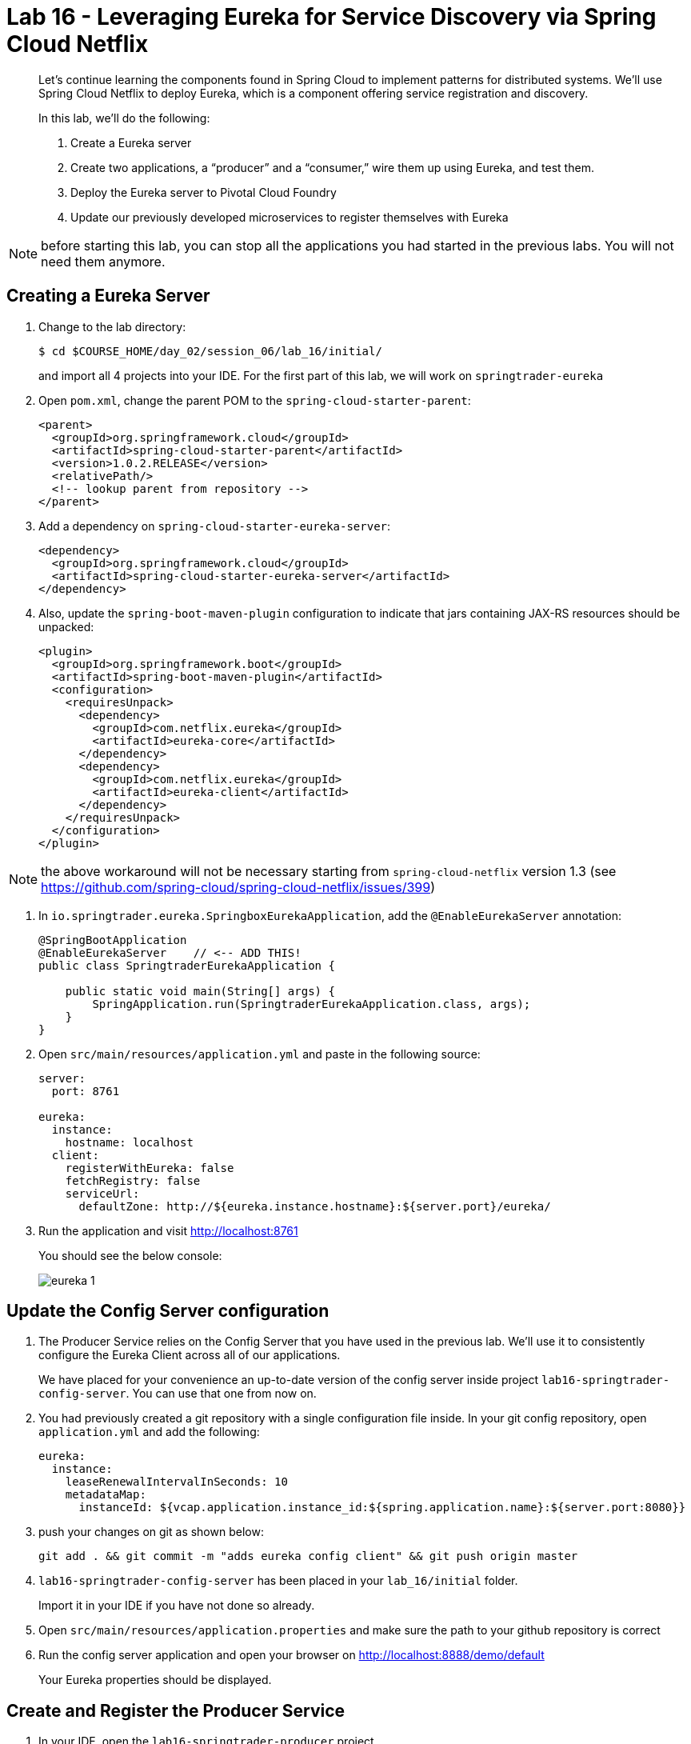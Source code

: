 :compat-mode:
= Lab 16 - Leveraging Eureka for Service Discovery via Spring Cloud Netflix

[abstract]
--
Let's continue learning the components found in Spring Cloud to implement patterns for distributed systems.
We'll use Spring Cloud Netflix to deploy Eureka, which is a component offering service registration and discovery.

In this lab, we'll do the following:

. Create a Eureka server
. Create two applications, a ``producer'' and a ``consumer,'' wire them up using Eureka, and test them.
. Deploy the Eureka server to Pivotal Cloud Foundry
. Update our previously developed microservices to register themselves with Eureka
--

NOTE: before starting this lab, you can stop all the applications you had started in the previous labs. You will not need them anymore.

== Creating a Eureka Server

. Change to the lab directory:
+
----
$ cd $COURSE_HOME/day_02/session_06/lab_16/initial/
----
+
and import all 4 projects into your IDE. For the first part of this lab, we will work on `springtrader-eureka`


. Open `pom.xml`, change the parent POM to the `spring-cloud-starter-parent`:
+
----
<parent>
  <groupId>org.springframework.cloud</groupId>
  <artifactId>spring-cloud-starter-parent</artifactId>
  <version>1.0.2.RELEASE</version>
  <relativePath/>
  <!-- lookup parent from repository -->
</parent>
----

. Add a dependency on `spring-cloud-starter-eureka-server`:
+
----
<dependency>
  <groupId>org.springframework.cloud</groupId>
  <artifactId>spring-cloud-starter-eureka-server</artifactId>
</dependency>
----

. Also, update the `spring-boot-maven-plugin` configuration to indicate that jars containing JAX-RS resources should be unpacked:
+
----
<plugin>
  <groupId>org.springframework.boot</groupId>
  <artifactId>spring-boot-maven-plugin</artifactId>
  <configuration>
    <requiresUnpack>
      <dependency>
        <groupId>com.netflix.eureka</groupId>
        <artifactId>eureka-core</artifactId>
      </dependency>
      <dependency>
        <groupId>com.netflix.eureka</groupId>
        <artifactId>eureka-client</artifactId>
      </dependency>
    </requiresUnpack>
  </configuration>
</plugin>
----

NOTE: the above workaround will not be necessary starting from `spring-cloud-netflix` version 1.3 (see https://github.com/spring-cloud/spring-cloud-netflix/issues/399)

. In `io.springtrader.eureka.SpringboxEurekaApplication`, add the `@EnableEurekaServer` annotation:
+
[source,java]
----
@SpringBootApplication
@EnableEurekaServer    // <-- ADD THIS!
public class SpringtraderEurekaApplication {

    public static void main(String[] args) {
        SpringApplication.run(SpringtraderEurekaApplication.class, args);
    }
}
----

. Open `src/main/resources/application.yml` and paste in the following source:
+
----
server:
  port: 8761

eureka:
  instance:
    hostname: localhost
  client:
    registerWithEureka: false
    fetchRegistry: false
    serviceUrl:
      defaultZone: http://${eureka.instance.hostname}:${server.port}/eureka/
----

. Run the application and visit http://localhost:8761
+
You should see the below console:
+
image::../../../Common/images/eureka_1.png[]

== Update the Config Server configuration

. The Producer Service relies on the Config Server that you have used in the previous lab. We'll use it to consistently configure the Eureka Client across all of our applications.
+
We have placed for your convenience an up-to-date version of the config server inside project `lab16-springtrader-config-server`. You can use that one from now on.

. You had previously created a git repository with a single configuration file inside. In your git config repository, open `application.yml` and add the following:
+
----
eureka:
  instance:
    leaseRenewalIntervalInSeconds: 10
    metadataMap:
      instanceId: ${vcap.application.instance_id:${spring.application.name}:${server.port:8080}}
----

. push your changes on git as shown below:
+
----
git add . && git commit -m "adds eureka config client" && git push origin master
----

. `lab16-springtrader-config-server` has been placed in your `lab_16/initial` folder.
+
Import it in your IDE if you have not done so already.
. Open `src/main/resources/application.properties` and make sure the path to your github repository is correct

. Run the config server application and open your browser on http://localhost:8888/demo/default
+
Your Eureka properties should be displayed.


== Create and Register the Producer Service

. In your IDE, open the `lab16-springtrader-producer` project
----

. Open `pom.xml`, change the parent POM to the `spring-cloud-starter-parent`:
+
[source,xml]
----
<parent>
  <groupId>org.springframework.cloud</groupId>
  <artifactId>spring-cloud-starter-parent</artifactId>
  <version>1.0.2.RELEASE</version>
  <relativePath/>
  <!-- lookup parent from repository -->
</parent>
----

. Add a dependency on `spring-cloud-starter-eureka`:
+
[source,xml]
----
<dependency>
  <groupId>org.springframework.cloud</groupId>
  <artifactId>spring-cloud-starter-eureka</artifactId>
</dependency>
----

. In the package `io.springtrader.producer`, create the class `ProducerController`.
Into that class paste the following code:
+
[source,java]
----
@RestController
public class ProducerController {

    private Log log = LogFactory.getLog(ProducerController.class);
    private AtomicInteger counter = new AtomicInteger(0);

    @RequestMapping(value = "/", produces = "application/json")
    public String produce() {
        int value = counter.getAndIncrement();
        log.info("Produced a value: " + value);

        return String.format("{\"value\":%d}", value);
    }

}
----

. Now open `io.springtrader.producer.SpringtraderProducerApplication` and add the `@EnableDiscoveryClient` annotation:
+
[source,java]
----
@SpringBootApplication
@EnableDiscoveryClient  // <--- ADD THIS!
public class SpringtraderProducerApplication {

    public static void main(String[] args) {
        SpringApplication.run(SpringtraderProducerApplication.class, args);
    }
}
----

. Create the file `src/main/resources/bootstrap.yml` and paste in the following source:
+
----
spring:
  application:
    name: producer
----



. Go back to the previous terminal and now build the producer application:
+
----
$ mvn clean package
----

. And run the producer application:
+
----
$ java -jar target/springtrader-producer-0.0.1-SNAPSHOT.jar
----

. Ten seconds after the producer application finishes startup, you should see it log its registration with Eureka:
+
----
2016-01-12 16:45:27.148  INFO 2101 --- [pool-4-thread-1] com.netflix.discovery.DiscoveryClient    : DiscoveryClient_PRODUCER/potiguar.local:producer:9009 - Re-registering apps/PRODUCER
2016-01-12 16:45:27.148  INFO 2101 --- [pool-4-thread-1] com.netflix.discovery.DiscoveryClient    : DiscoveryClient_PRODUCER/potiguar.local:producer:9009: registering service...
2016-01-12 16:45:27.209  INFO 2101 --- [pool-4-thread-1] com.netflix.discovery.DiscoveryClient    : DiscoveryClient_PRODUCER/potiguar.local:producer:9009 - registration status: 204
----
+
You should also be able to refresh http://localhost:8761 in the browser and see the producer registered:
+
image::../../../Common/images/eureka_2.png[]

== Create and Register the Consumer Service

. Change to the lab directory:
+
----
$ cd $COURSE_HOME/day_02/session_06/lab_16/initial/springtrader-consumer
----
+
and import the project (via `pom.xml`) into your IDE of choice.

. Open `pom.xml`, change the parent POM to the `spring-cloud-starter-parent`:
+
----
<parent>
  <groupId>org.springframework.cloud</groupId>
  <artifactId>spring-cloud-starter-parent</artifactId>
  <version>1.0.1.RELEASE</version>
  <relativePath/>
  <!-- lookup parent from repository -->
</parent>
----

. Add a dependency on `spring-cloud-starter` and `spring-cloud-starter-eureka`:
+
----
<dependency>
  <groupId>org.springframework.cloud</groupId>
  <artifactId>spring-cloud-starter</artifactId>
</dependency>
<dependency>
  <groupId>org.springframework.cloud</groupId>
  <artifactId>spring-cloud-starter-eureka</artifactId>
</dependency>
----

. In the package `io.springtrader.consumer`, create the class `ProducerResponse`, and into that class paste the following code:
+
----
public class ProducerResponse {
    private int value;

    public void setValue(int value) {
        this.value = value;
    }

    public int getValue() {
        return value;
    }
}
----

. Also in the package `io.springtrader.consumer`, create the class `ConsumerController`, and into that class paste the following code:
+
----
@RestController
public class ConsumerController {

    @Autowired
    DiscoveryClient discoveryClient;

    @RequestMapping(value = "/", produces = "application/json")
    String consume() {
        InstanceInfo instance = discoveryClient.getNextServerFromEureka("PRODUCER", false);

        RestTemplate restTemplate = new RestTemplate();
        ProducerResponse response = restTemplate.getForObject(instance.getHomePageUrl(), ProducerResponse.class);

        return String.format("{\"value\":%d}", response.getValue());
    }

}
----

. Now open `io.springtrader.producer.SpringtraderConsumerrApplication` and add the `@EnableDiscoveryClient` annotation:
+
----
@SpringBootApplication
@EnableDiscoveryClient  // <--- ADD THIS!
public class SpringtraderConsumerrApplication {

    public static void main(String[] args) {
        SpringApplication.run(SpringtraderConsumerrApplication.class, args);
    }
}
----

. In `src/main/resources/application.properties`, set the `server.port` property:
+
----
server.port=8091
----

. Create the file `src/main/resources/bootstrap.yml` and paste in the following source:
+
----
spring:
  application:
    name: consumer
----

. Now build the consumer application:
+
----
$ mvn package
----

. And run the consumer application:
+
----
$ java -jar target/springtrader-consumer-0.0.1-SNAPSHOT.jar
----

. Ten seconds after the consumer application finishes startup, you should see it log its registration with Eureka:
+
----
2016-01-12 16:58:25.130  INFO 3696 --- [pool-4-thread-1] com.netflix.discovery.DiscoveryClient    : DiscoveryClient_CONSUMER/potiguar.local:consumer:8091 - Re-registering apps/CONSUMER
2016-01-12 16:58:25.130  INFO 3696 --- [pool-4-thread-1] com.netflix.discovery.DiscoveryClient    : DiscoveryClient_CONSUMER/potiguar.local:consumer:8091: registering service...
2016-01-12 16:58:25.152  INFO 3696 --- [pool-4-thread-1] com.netflix.discovery.DiscoveryClient    : DiscoveryClient_CONSUMER/potiguar.local:consumer:8091 - registration status: 204
----
+
You should also be able to refresh http://localhost:8761 in the browser and see the producer registered:
+
image::../../../Common/images/eureka_3.png[]

. Using `curl`, test the consumer application and show that it is receiving values from the producer:
+
----
curl -i localhost:8091
HTTP/1.1 200 OK
Server: Apache-Coyote/1.1
X-Application-Context: consumer:8091
Content-Type: application/json;charset=UTF-8
Content-Length: 11
Date: Tue, 12 Jan 2016 09:00:54 GMT

{
	"value":0
}
----

== Deploy the Eureka Server to Cloud Foundry

. Create an application manifest in `manifest.yml`:
+
[source,yml]
----
---
applications:
- name: springtrader-eureka
  host: springtrader-eureka-${random-word}
  memory: 512M
  instances: 1
  path: target/springtrader-eureka-0.0.1-SNAPSHOT.jar
----

. Push to Cloud Foundry:
+
----
$ cf push

...

Showing health and status for app springtrader-eureka in org pivot-cqueiroz / space development as cqueiroz@pivotal.io...
OK

requested state: started
instances: 1/1
usage: 512M x 1 instances
urls: springtrader-eureka-nonpatterned-insurgency.cfapps.pez.pivotal.io
last uploaded: Tue Jan 12 09:35:33 UTC 2016
stack: cflinuxfs2
buildpack: java-buildpack=v3.3.1-offline-https://github.com/cloudfoundry/java-buildpack.git#063836b java-main open-jdk-like-jre=1.8.0_65 open-jdk-like-memory-calculator=2.0.0_RELEASE spring-auto-reconfiguration=1.10.0_RELEASE

     state     since                    cpu    memory           disk           details
#0   running   2016-01-12 05:36:49 PM   0.0%   320.1M of 512M   183.9M of 1G
----

. In a browser, visit the route assigned to your Eureka server and verify that everything is working properly:
+
image::../../../Common/images/eureka_1.png[]

. Create a user-provided service representing the Eureka server (be sure to use the route assigned to your Eureka server!):
+
----
$ cf cups springtrader-service-registry -p '{"uri":"http://springtrader-eureka-nonpatterned-insurgency.cfapps.pez.pivotal.io"}'
Creating user provided service springtrader-service-registry in org pivot-cqueiroz / space development as cqueiroz@pivotal.io...
OK
----

== Update the Microservices to Use Eureka

. In the config repo, update the eureka section of application.yml:
+
----
eureka:
  instance:
    leaseRenewalIntervalInSeconds: 10
    metadataMap:
      instanceId: ${vcap.application.instance_id:${spring.application.name}:${server.port:8080}}
  client:    # <--- ADD THE CLIENT SECTION!!!
    serviceUrl:
      defaultZone: ${vcap.services.springtrader-service-registry.credentials.uri:http://127.0.0.1:8761}/eureka/
----

. Also add a second YAML document to `application.yml`:
+
----
---
spring:
  profiles: cloud
eureka:
  instance:
    hostname: ${vcap.application.uris[0]}
    nonSecurePort: 80
----

. Stage, commit, and push your changes:
+
----
git add . && git commit -m "adds eureka setup" && git push origin master
----

Each of the three microservice projects has been copied into `$COURSE_HOME/day_02/session_06/lab_16/initial`, and are in the state we left them at the end of link:../lab_15/lab_15.adoc[Lab 15].
You can either continue your existing projects or pickup from these copies.

For each project, perform the following steps (we'll do these once for the `springbox-catalog` project in this guide):

. Change to the lab directory:
+
----
$ cd $COURSE_HOME/day_02/session_06/lab_16/initial/springtrader-quotes
----
+
and import the project (via `pom.xml`) into your IDE of choice.

. In `pom.xml`, add a dependency on `spring-cloud-starter-eureka`:
+
----
<dependency>
  <groupId>org.springframework.cloud</groupId>
  <artifactId>spring-cloud-starter-eureka-server</artifactId>
  <version>1.0.3.RELEASE</version>
</dependency>
----

. Now open `io.pivotal.springtrader.quotes.QuotesApplication` and add the `@EnableDiscoveryClient` annotation:
+
----
@SpringBootApplication
@EnableDiscoveryClient  // <--- ADD THIS!!!
public class QuotesApplication {

    public static void main(String[] args) {
        SpringApplication.run(QuotesApplication.class, args);
    }
}
----

. Build the application:
+
----
$ mvn clean package
----

. In `manifest.yml`, add a binding to `springtrader-service-registry`:
+
----
---
applications:
- name: springtrader-quotes
  host: springtrader-quotes-${random-word}
  memory: 1G
  instances: 1
  timeout: 90
  path: target/springbox-catalog-0.0.1-SNAPSHOT.jar
  env:
    SPRING_PROFILES_ACTIVE: cloud
  services:
    - springtrader-catalog-db
    - springtrader-config-service
    - springtrader-cloud-bus-amqp
    - springtrader-service-registry
----

. Push the application:
+
----
$ cf push

...

Showing health and status for app springtrader-quotes in org pivot-cqueiroz / space development as cqueiroz@pivotal.io...
OK

requested state: started
instances: 1/1
usage: 1G x 1 instances
urls: springtrader-quotes-autophytic-concord.cfapps.pez.pivotal.io
last uploaded: Tue Jan 12 10:36:19 UTC 2016
stack: cflinuxfs2
buildpack: java-buildpack=v3.3.1-offline-https://github.com/cloudfoundry/java-buildpack.git#063836b java-main java-opts open-jdk-like-jre=1.8.0_65 open-jdk-like-memory-calculator=2.0.0_RELEASE spring-auto-reconfiguration=1.10.0_RELEASE

     state     since                    cpu    memory         disk           details
#0   running   2016-01-12 06:37:54 PM   0.0%   502.5M of 1G   196.4M of 1G
----

. Ten seconds after the catalog application finishes startup, you should see it log its registration with Eureka:
+
----
2016-01-12T18:38:34.52+0800 [APP/0]      OUT 2016-01-12 10:38:34.522  INFO 26 --- [scoveryClient-2] com.netflix.discovery.DiscoveryClient    : DiscoveryClient_SPRINGTRADER-QUOTES/9nfl86h1p48:18af4e6e-040c-4786-54ff-74a12e61f882 - retransmit instance info with status UP
2016-01-12T18:38:34.52+0800 [APP/0]      OUT 2016-01-12 10:38:34.522  INFO 26 --- [scoveryClient-2] com.netflix.discovery.DiscoveryClient    : DiscoveryClient_SPRINGTRADER-QUOTES/9nfl86h1p48:18af4e6e-040c-4786-54ff-74a12e61f882: registering service...
2016-01-12T18:38:34.54+0800 [APP/0]      OUT 2016-01-12 10:38:34.537  INFO 26 --- [scoveryClient-2] com.netflix.discovery.DiscoveryClient    : DiscoveryClient_SPRINGTRADER-QUOTES/9nfl86h1p48:18af4e6e-040c-4786-54ff-74a12e61f882 - registration status: 204
2016-01-12T18:38:34.66+0800 [APP/0]      OUT 2016-01-12 10:38:34.665  INFO 26 --- [pool-8-thread-1] com.netflix.discovery.DiscoveryClient    : DiscoveryClient_SPRINGTRADER-QUOTES/9nfl86h1p48:18af4e6e-040c-4786-54ff-74a12e61f882 - Re-registering apps/SPRINGTRADER-QUOTES
2016-01-12T18:38:34.66+0800 [APP/0]      OUT 2016-01-12 10:38:34.665  INFO 26 --- [pool-8-thread-1] com.netflix.discovery.DiscoveryClient    : DiscoveryClient_SPRINGTRADER-QUOTES/9nfl86h1p48:18af4e6e-040c-4786-54ff-74a12e61f882: registering service...
2016-01-12T18:38:34.68+0800 [APP/0]      OUT 2016-01-12 10:38:34.681  INFO 26 --- [pool-8-thread-1] com.netflix.discovery.DiscoveryClient    : DiscoveryClient_SPRINGTRADER-QUOTES/9nfl86h1p48:18af4e6e-040c-4786-54ff-74a12e61f882 - registration status: 204
----
+
You should also be able to refresh the route of your PWS deployed Eureka in the browser and see the Quotes App registered:
+
image::../../../Common/images/eureka_4.png[]
